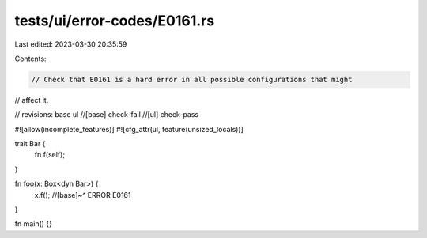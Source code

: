 tests/ui/error-codes/E0161.rs
=============================

Last edited: 2023-03-30 20:35:59

Contents:

.. code-block:: rs

    // Check that E0161 is a hard error in all possible configurations that might
// affect it.

// revisions: base ul
//[base] check-fail
//[ul] check-pass

#![allow(incomplete_features)]
#![cfg_attr(ul, feature(unsized_locals))]

trait Bar {
    fn f(self);
}

fn foo(x: Box<dyn Bar>) {
    x.f();
    //[base]~^ ERROR E0161
}

fn main() {}


